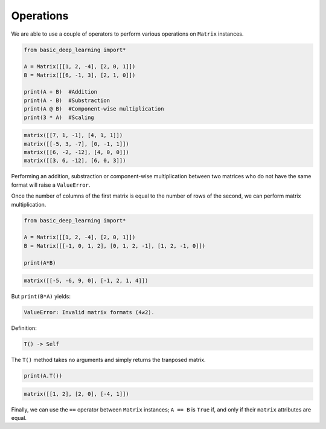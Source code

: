 Operations
----------

We are able to use a couple of operators to perform various operations on ``Matrix``
instances.

.. code-block:: python

    from basic_deep_learning import*

    A = Matrix([[1, 2, -4], [2, 0, 1]])
    B = Matrix([[6, -1, 3], [2, 1, 0]])

    print(A + B)  #Addition
    print(A - B)  #Substraction
    print(A @ B)  #Component-wise multiplication
    print(3 * A)  #Scaling

.. code-block:: bash

    matrix([[7, 1, -1], [4, 1, 1]])
    matrix([[-5, 3, -7], [0, -1, 1]])
    matrix([[6, -2, -12], [4, 0, 0]])
    matrix([[3, 6, -12], [6, 0, 3]])

Performing an addition, substraction or component-wise multiplication
between two matrices who do not have the same format will raise a ``ValueError``.

Once the number of columns of the first matrix is equal to the number of rows 
of the second, we can perform matrix multiplication.

.. code-block:: python

    from basic_deep_learning import*

    A = Matrix([[1, 2, -4], [2, 0, 1]])
    B = Matrix([[-1, 0, 1, 2], [0, 1, 2, -1], [1, 2, -1, 0]])

    print(A*B)

.. code-block:: bash

    matrix([[-5, -6, 9, 0], [-1, 2, 1, 4]])

But ``print(B*A)`` yields:

.. code-block:: bash

    ValueError: Invalid matrix formats (4≠2).


Definition:

.. code-block:: python

    T() -> Self

The ``T()`` method takes no arguments and simply returns the tranposed 
matrix.

.. code-block:: python

    print(A.T())

.. code-block:: bash

    matrix([[1, 2], [2, 0], [-4, 1]])

Finally, we can use the ``==`` operator between ``Matrix`` 
instances; ``A == B`` is ``True`` if, and only if 
their ``matrix`` attributes are equal.
